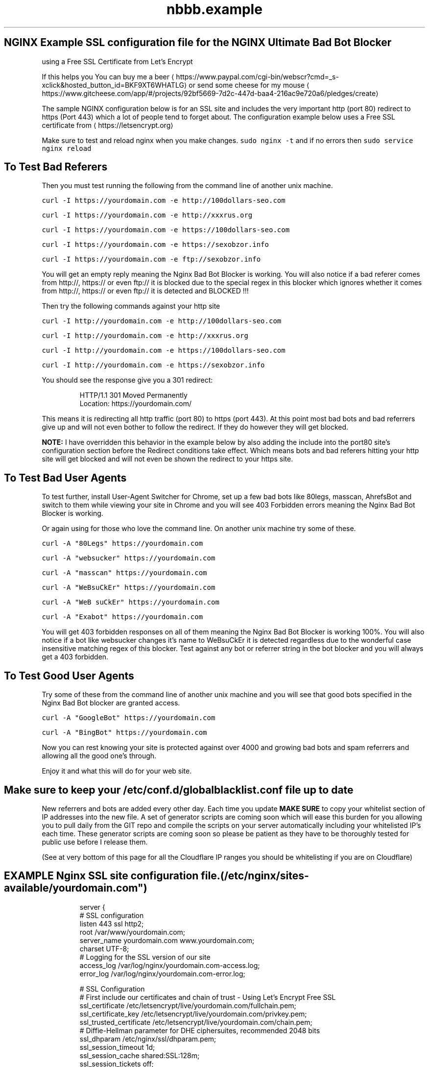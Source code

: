 .TH "nbbb.example" 1 "23rd March 2017" "version: 2.2017.05" "Example SSL configuration"
.SH NGINX Example SSL configuration file for the NGINX Ultimate Bad Bot Blocker
using a Free SSL Certificate from Let's Encrypt
.PP
If this helps you You can buy me a beer \[la]https://www.paypal.com/cgi-bin/webscr?cmd=_s-xclick&hosted_button_id=BKF9XT6WHATLG\[ra] or send some cheese for my mouse \[la]https://www.gitcheese.com/app/#/projects/92bf5669-7d2c-447d-baa4-216ac9e720a6/pledges/create\[ra]
.PP
The sample NGINX configuration below is for an SSL site and includes the very important http (port 80) redirect to https (Port 443) which a lot of people tend to forget about. The configuration example below uses a Free SSL certificate from \[la]https://letsencrypt.org\[ra]
.PP
Make sure to test and reload nginx when you make changes. \fB\fCsudo nginx \-t\fR and if no errors then \fB\fCsudo service nginx reload\fR
.SH To Test Bad Referers
.PP
Then you must test running the following from the command line of another unix machine.
.PP
\fB\fCcurl \-I https://yourdomain.com \-e http://100dollars\-seo.com\fR
.PP
\fB\fCcurl \-I https://yourdomain.com \-e http://xxxrus.org\fR
.PP
\fB\fCcurl \-I https://yourdomain.com \-e https://100dollars\-seo.com\fR
.PP
\fB\fCcurl \-I https://yourdomain.com \-e https://sexobzor.info\fR
.PP
\fB\fCcurl \-I https://yourdomain.com \-e ftp://sexobzor.info\fR
.PP
You will get an empty reply meaning the Nginx Bad Bot Blocker is working. You will also notice if a bad referer comes from http://, https:// or even ftp:// it is blocked due to the special regex in this blocker which ignores whether it comes from http://, https:// or even ftp:// it is detected and BLOCKED !!!
.PP
Then try the following commands against your http site
.PP
\fB\fCcurl \-I http://yourdomain.com \-e http://100dollars\-seo.com\fR
.PP
\fB\fCcurl \-I http://yourdomain.com \-e http://xxxrus.org\fR
.PP
\fB\fCcurl \-I http://yourdomain.com \-e https://100dollars\-seo.com\fR
.PP
\fB\fCcurl \-I http://yourdomain.com \-e https://sexobzor.info\fR
.PP
You should see the response give you a 301 redirect:
.PP
.RS
.nf
HTTP/1.1 301 Moved Permanently
Location: https://yourdomain.com/
.fi
.RE
.PP
This means it is redirecting all http traffic (port 80) to https (port 443). At this point most bad bots and bad referrers give up and will not even bother to follow the redirect. If they do however they will get blocked. 
.PP
\fBNOTE:\fP
I have overridden this behavior in the example below by also adding the include into the port80 site's configuration section before the Redirect conditions take effect. Which means bots and bad referers hitting your http site will get blocked and will not even be shown the redirect to your https site.
.SH To Test Bad User Agents
.PP
To test further, install User\-Agent Switcher for Chrome, set up a few bad bots like 80legs, masscan, AhrefsBot and switch to them while viewing your site in Chrome and you will see 403 Forbidden errors meaning the Nginx Bad Bot Blocker is working.
.PP
Or again using for those who love the command line. On another unix machine try some of these.
.PP
\fB\fCcurl \-A "80Legs" https://yourdomain.com\fR
.PP
\fB\fCcurl \-A "websucker" https://yourdomain.com\fR
.PP
\fB\fCcurl \-A "masscan" https://yourdomain.com\fR
.PP
\fB\fCcurl \-A "WeBsuCkEr" https://yourdomain.com\fR
.PP
\fB\fCcurl \-A "WeB suCkEr" https://yourdomain.com\fR
.PP
\fB\fCcurl \-A "Exabot" https://yourdomain.com\fR
.PP
You will get 403 forbidden responses on all of them meaning the Nginx Bad Bot Blocker is working 100%. You will also notice if a bot like websucker changes it's name to WeBsuCkEr it is detected regardless due to the wonderful case insensitive matching regex of this blocker. Test against any bot or referrer string in the bot blocker and you will always get a 403 forbidden. 
.SH To Test Good User Agents
.PP
Try some of these from the command line of another unix machine and you will see that good bots specified in the Nginx Bad Bot blocker are granted access.
.PP
\fB\fCcurl \-A "GoogleBot" https://yourdomain.com\fR
.PP
\fB\fCcurl \-A "BingBot" https://yourdomain.com\fR
.PP
Now you can rest knowing your site is protected against over 4000 and growing bad bots and spam referrers and allowing all the good one's through. 
.PP
Enjoy it and what this will do for your web site.
.SH Make sure to keep your /etc/conf.d/globalblacklist.conf file up to date
.PP
New referrers and bots are added every other day. Each time you update \fBMAKE SURE\fP to copy your whitelist section of IP addresses into the new file. A set of generator scripts are coming soon which will ease this burden for you allowing you to pull daily from the GIT repo and compile the scripts on your server automatically including your whitelisted IP's each time. These generator scripts are coming soon so please be patient as they have to be thoroughly tested for public use before I release them. 
.PP
(See at very bottom of this page for all the Cloudflare IP ranges you should be whitelisting if you are on Cloudflare)
.SH EXAMPLE Nginx SSL site configuration file. (/etc/nginx/sites\-available/yourdomain.com")
.PP
.RS
.nf
server {
    # SSL configuration
    listen 443 ssl http2;
    root /var/www/yourdomain.com;
    server_name yourdomain.com www.yourdomain.com;
    charset UTF\-8;
    # Logging for the SSL version of our site
    access_log /var/log/nginx/yourdomain.com\-access.log;
    error_log /var/log/nginx/yourdomain.com\-error.log;

    # SSL Configuration
    # First include our certificates and chain of trust \- Using Let's Encrypt Free SSL
    ssl_certificate /etc/letsencrypt/live/yourdomain.com/fullchain.pem;
    ssl_certificate_key /etc/letsencrypt/live/yourdomain.com/privkey.pem;
    ssl_trusted_certificate /etc/letsencrypt/live/yourdomain.com/chain.pem;
    # Diffie\-Hellman parameter for DHE ciphersuites, recommended 2048 bits
    ssl_dhparam /etc/nginx/ssl/dhparam.pem;
    ssl_session_timeout 1d;
    ssl_session_cache shared:SSL:128m;
    ssl_session_tickets off;
    ssl_protocols TLSv1 TLSv1.1 TLSv1.2;
    # ciphers recommended by https://mozilla.github.io/server\-side\-tls/ssl\-config\-generator/
    ssl_ciphers 'ECDHE\-ECDSA\-CHACHA20\-POLY1305:ECDHE\-RSA\-CHACHA20\-POLY1305:ECDHE\-ECDSA\-AES128\-GCM\-SHA256:ECDHE\-RSA\-AES128\-GCM\-SHA256:ECDHE\-ECDSA\-AES256\-GCM\-SHA384:ECDHE\-RSA\-AES256\-GCM\-SHA384:DHE\-RSA\-AES128\-GCM\-SHA256:DHE\-RSA\-AES256\-GCM\-SHA384:ECDHE\-ECDSA\-AES128\-SHA256:ECDHE\-RSA\-AES128\-SHA256:ECDHE\-ECDSA\-AES128\-SHA:ECDHE\-RSA\-AES256\-SHA384:ECDHE\-RSA\-AES128\-SHA:ECDHE\-ECDSA\-AES256\-SHA384:ECDHE\-ECDSA\-AES256\-SHA:ECDHE\-RSA\-AES256\-SHA:DHE\-RSA\-AES128\-SHA256:DHE\-RSA\-AES128\-SHA:DHE\-RSA\-AES256\-SHA256:DHE\-RSA\-AES256\-SHA:ECDHE\-ECDSA\-DES\-CBC3\-SHA:ECDHE\-RSA\-DES\-CBC3\-SHA:EDH\-RSA\-DES\-CBC3\-SHA:AES128\-GCM\-SHA256:AES256\-GCM\-SHA384:AES128\-SHA256:AES256\-SHA256:AES128\-SHA:AES256\-SHA:DES\-CBC3\-SHA:!DSS';
    ssl_prefer_server_ciphers on;
    add_header Strict\-Transport\-Security "max\-age=31536000; includeSubDomains";
    ssl_stapling on;
    ssl_stapling_verify on;

    # Include our X\- Headers for Browser Cross\-Sniffing
        add_header X\-Frame\-Options SAMEORIGIN;
        add_header X\-Content\-Type\-Options nosniff;
        add_header X\-XSS\-Protection "1; mode=block";


    # ADD THE NGINX BAD BOT BLOCKER HERE (Please read full setup instructions)
    include /etc/nginx/bots.d/blockbots.conf;
    include /etc/nginx/bots.d/ddos.conf;

    # Include Any Custom Configurations and Location Directives Here

# END OF SSL HOST CONFIG \- CLOSING BRACE BELOW THIS LINE
}
server {
    # NOW WE REDIRECT ALL PORT 80 TRAFFIC TO PORT 443
    listen 80;
    server_name yourdomain.com www.yourdomain.com;
    # Block Bad Bots even before they even get redirected
    include /etc/nginx/bots.d/blockbots.conf;
    include /etc/nginx/bots.d/ddos.conf;
      return 301 https://yourdomain.com$request_uri;
    # HAVE SEPARATE LOGGING FOR PORT 80 (otherwise use same log location as SSL site)
    access_log /var/log/nginx/yourdomain.com\-80\-access.log;
    error_log /var/log/nginx/yourdomain.com\-80\-error.log;
# END OF HTTP PORT 80 HOST CONFIG \- CLOSING BRACE BELOW THIS LINE
}
.fi
.RE
.SS If this helped you You can buy me a beer \[la]https://www.paypal.com/cgi-bin/webscr?cmd=_s-xclick&hosted_button_id=BKF9XT6WHATLG\[ra] or send some cheese for my mouse \[la]https://www.gitcheese.com/app/#/projects/92bf5669-7d2c-447d-baa4-216ac9e720a6/pledges/create\[ra]

